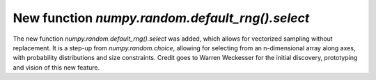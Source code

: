 New function `numpy.random.default_rng().select`
-------------------------------------------------
The new function `numpy.random.default_rng().select` was added, which allows for
vectorized sampling without replacement. It is a step-up from `numpy.random.choice`,
allowing for selecting from an n-dimensional array along axes, with probability
distributions and size constraints. Credit goes to Warren Weckesser for the
initial discovery, prototyping and vision of this new feature.